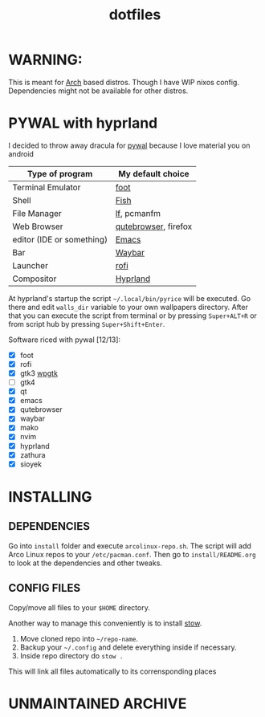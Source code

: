 #+TITLE: dotfiles
#+STARTUP: noinlineimages

* WARNING:
This is meant for [[https://archlinux.org/][Arch]] based distros. Though I have WIP nixos config. Dependencies might not be available for other distros.
* PYWAL with hyprland
I decided to throw away dracula for [[https://github.com/dylanaraps/pywal][pywal]] because I love material you on android

[[file:screenshots/pywal-hypr/2023-09-25_17-57-57.png]]

[[file:screenshots/pywal-hypr/2023-09-25_17-58-30.png]]

[[file:screenshots/pywal-hypr/2023-09-25_17-59-35.png]]

[[file:screenshots/pywal-hypr/2023-09-25_17-59-51.png]]

| Type of program           | My default choice    |
|---------------------------+----------------------|
| Terminal Emulator         | [[https://codeberg.org/dnkl/foot][foot]]                 |
| Shell                     | [[https://github.com/fish-shell/fish-shell][Fish]]                 |
| File Manager              | [[https://github.com/gokcehan/lf][lf]], pcmanfm          |
| Web Browser               | [[https://www.qutebrowser.org/][qutebrowser]], firefox |
| editor (IDE or something) | [[https://www.gnu.org/software/emacs/][Emacs]]                |
| Bar                       | [[https://github.com/Alexays/Waybar][Waybar]]               |
| Launcher                  | [[https://github.com/davatorium/rofi][rofi]]                 |
| Compositor                | [[https://github.com/hyprwm/Hyprland][Hyprland]]             |

At hyprland's startup the script =~/.local/bin/pyrice= will be executed. Go there and edit =walls_dir= variable to your own wallpapers directory.
After that you can execute the script from terminal or by pressing =Super+ALT+R= or from script hub by pressing =Super+Shift+Enter=.

Software riced with pywal [12/13]:
- [X] foot
- [X] rofi
- [X] gtk3 [[https://github.com/deviantfero/wpgtk][wpgtk]]
- [ ] gtk4
- [X] qt
- [X] emacs
- [X] qutebrowser
- [X] waybar
- [X] mako
- [X] nvim
- [X] hyprland
- [X] zathura
- [X] sioyek
* INSTALLING
** DEPENDENCIES
Go into =install= folder and execute =arcolinux-repo.sh=. The script will add Arco Linux repos to your =/etc/pacman.conf=.
Then go to =install/README.org= to look at the dependencies and other tweaks.
** CONFIG FILES
Copy/move all files to your =$HOME= directory.

Another way to manage this conveniently is to install [[https://www.gnu.org/software/stow/][stow]].
1. Move cloned repo into =~/repo-name=.
2. Backup your =~/.config= and delete everything inside if necessary.
3. Inside repo directory do =stow .=
This will link all files automatically to its corrensponding places
* UNMAINTAINED :ARCHIVE:
** (UNMAINTAINED) [[https://github.com/baskerville/bspwm][bspwm]]
- Dracula [[file:screenshots/bspwm/dracula.png]]

- Catppuccin Latte [[file:screenshots/bspwm/catppuccin-latte.png]]

- Catppuccin Mocha [[file:screenshots/bspwm/catppuccin-mocha.png]]

| Type of program           | my default choice |
|---------------------------+-------------------|
| Terminal Emulator         | [[https://github.com/alacritty/alacritty][alacritty]]         |
| Shell                     | [[https://github.com/fish-shell/fish-shell][Fish]]              |
| File Manager              | pcmanfm           |
| Web Browser               | firefox           |
| editor (IDE or something) | ([[https://github.com/doomemacs/doomemacs][doom]]) [[https://www.gnu.org/software/emacs/][Emacs]]      |
| Bar                       | [[https://github.com/polybar/polybar][polybar]]           |
| Launcher                  | [[https://github.com/davatorium/rofi][rofi]]              |
| Compositor                | [[https://github.com/yshui/picom][picom]]             |

** (UNMAINTAINED) [[https://github.com//hyprwm/hyprland][Hyprland]]
- Dracula [[file:screenshots/hypr/dracula.png]]

- Catppuccin Latte [[file:screenshots/hypr/catppuccin-latte.png]]

- Catppuccin Mocha [[file:screenshots/hypr/catppuccin-mocha.png]]

| Type of program           | my default choice |
|---------------------------+-------------------|
| Terminal Emulator         | [[https://codeberg.org/dnkl/foot][foot]]              |
| Shell                     | [[https://github.com/fish-shell/fish-shell][Fish]]              |
| File Manager              | pcmanfm           |
| Web Browser               | [[https://www.qutebrowser.org/][qutebrowser]]       |
| editor (IDE or something) | ([[https://github.com/doomemacs/doomemacs][doom]]) [[https://www.gnu.org/software/emacs/][Emacs]]      |
| Bar                       | [[https://github.com/Alexays/Waybar][Waybar]]            |
| Launcher                  | [[https://github.com/davatorium/rofi][rofi]]              |
| Compositor                | [[https://github.com/hyprwm/Hyprland][Hyprland]]          |
